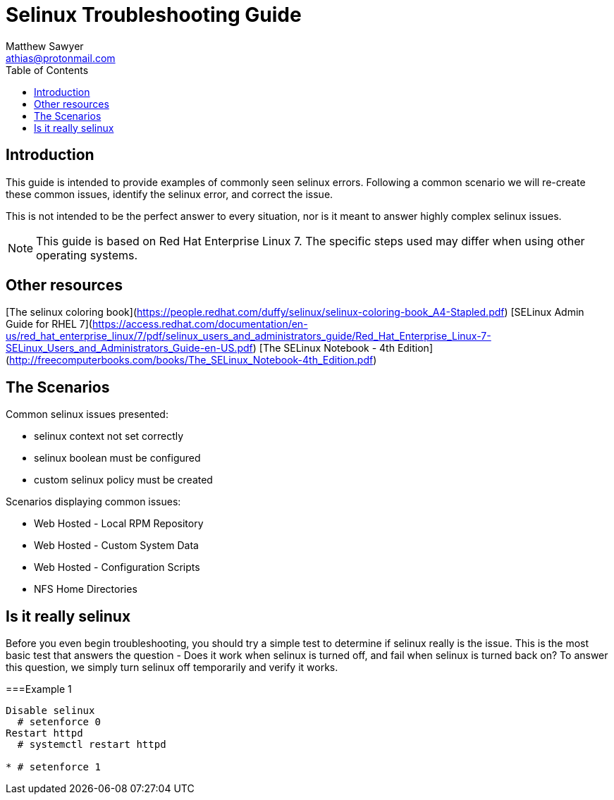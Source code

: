 Selinux Troubleshooting Guide
=============================
:Author: Matthew Sawyer
:Email: athias@protonmail.com
:Date: 14 May 2018
:toc:

== Introduction

This guide is intended to provide examples of commonly seen selinux errors.  Following a common scenario we will re-create these common issues, identify the selinux error, and correct the issue.

This is not intended to be the perfect answer to every situation, nor is it meant to answer highly complex selinux issues.

NOTE: This guide is based on Red Hat Enterprise Linux 7.  The specific steps used may differ when using other operating systems.

== Other resources

[The selinux coloring book](https://people.redhat.com/duffy/selinux/selinux-coloring-book_A4-Stapled.pdf)
[SELinux Admin Guide for RHEL 7](https://access.redhat.com/documentation/en-us/red_hat_enterprise_linux/7/pdf/selinux_users_and_administrators_guide/Red_Hat_Enterprise_Linux-7-SELinux_Users_and_Administrators_Guide-en-US.pdf)
[The SELinux Notebook - 4th Edition](http://freecomputerbooks.com/books/The_SELinux_Notebook-4th_Edition.pdf)


== The Scenarios

.Common selinux issues presented:
* selinux context not set correctly
* selinux boolean must be configured
* custom selinux policy must be created

.Scenarios displaying common issues:
* Web Hosted - Local RPM Repository
* Web Hosted - Custom System Data
* Web Hosted - Configuration Scripts
* NFS Home Directories

== Is it really selinux

Before you even begin troubleshooting, you should try a simple test to determine if selinux really is the issue.  This is the most basic test that answers the question - Does it work when selinux is turned off, and fail when selinux is turned back on?  To answer this question, we simply turn selinux off temporarily and verify it works.

===Example 1


----
Disable selinux
  # setenforce 0
Restart httpd
  # systemctl restart httpd

* # setenforce 1


